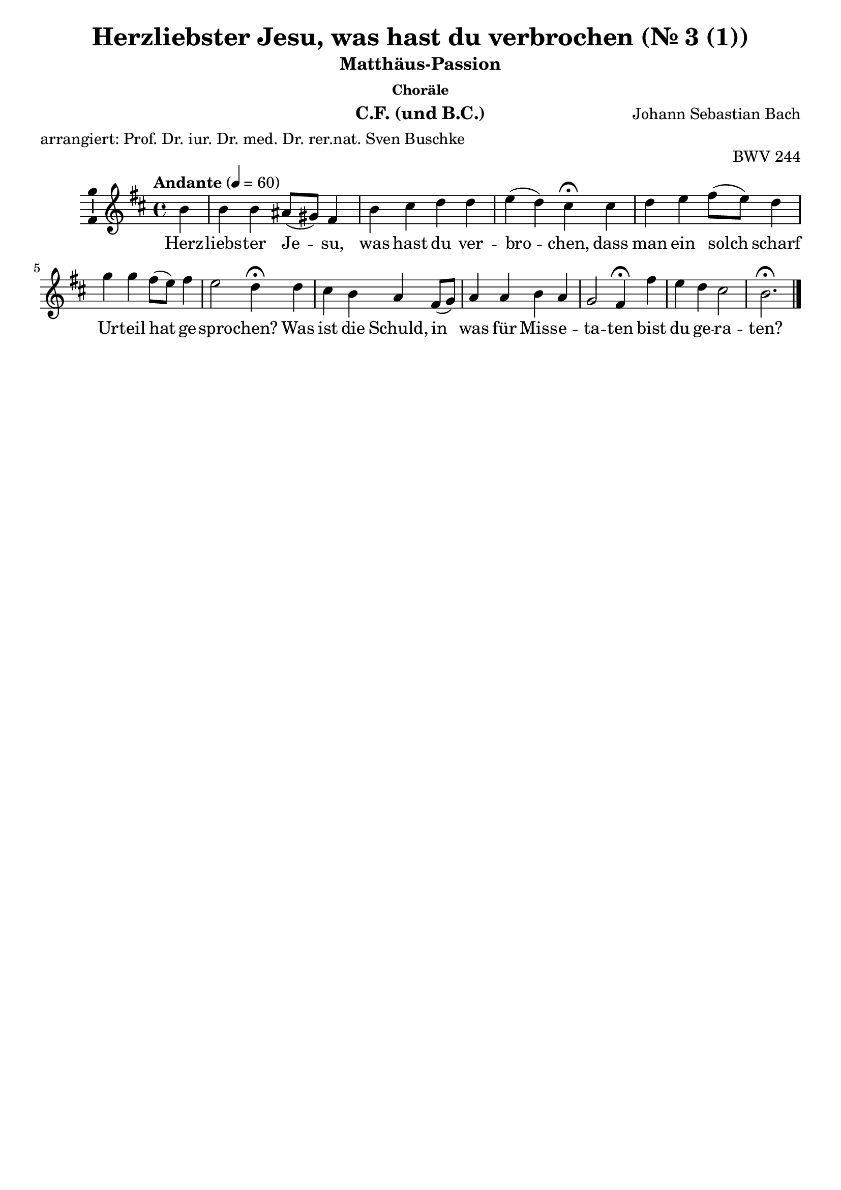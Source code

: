 \version "2.24.4"
\language "english"

\header {
  dedication = ""
  title = "Matthäus-Passion Johann Sebastian Bach"
  subtitle = "Matthäus-Passion"
  subsubtitle = "Choräle"
  instrument = "Chor und BC"
  composer = "Johann Sebastian Bach"
  arranger = ""
  poet = ""
  meter = "arrangiert: Prof. Dr. iur. Dr. med. Dr. rer.nat. Sven Buschke"
  piece = ""
  opus = "BWV 244"
  copyright = ""
  tagline = ""
}

\paper {
  % Add space for instrument names
  indent = 10\mm
}

global = {
  \key c \major
  \numericTimeSignature
  \time 4/4
  \tempo "Andante" 4=50
}

%%%%%%%%%%%%%%%%%%%%%
% Nr. 3 (1. Choral, p.32) Herzliebster Jesu, CF
%%%%%%%%%%%%%%%%%%%%%

globalA = {
  \key b \minor
  %   \numericTimeSignature
  \time 4/4
  \tempo "Andante" 4=60
}

scoreAChordNames = \chordmode {
  \globalA
  \germanChords
  % Chords follow here.

}

scoreAMelody = \relative c'' {
  \globalA
  % Music follows here.
  \partial 4
  b4
  b b as8(gs) fs4 b cs d d e(d) cs\fermata
  cs d e fs8(e) d4 g g fs8(e) fs4 e2 d4\fermata
  d cs b a fs8(g) a4 a b a g2 fs4\fermata
  fs' e d cs2 b2.\fermata
  \bar "|."
}

scoreAVerse = \lyricmode {
  % Lyrics follow here.
  Herz -- liebs -- ter Je -- su, was hast du ver -- bro -- chen,
  dass man ein solch scharf Ur -- teil hat ge -- spro -- chen?
  Was ist die Schuld, in was für Miss -- e -- ta -- ten bist du ge -- ra -- ten?
}

\bookpart {
  \header {
    title = "Herzliebster Jesu, was hast du verbrochen (Nr. 3 (1))"
    instrument = "C.F. (und B.C.)"
  }
  \score {
    <<
      \new ChordNames \scoreAChordNames
      \new Staff \with {
        \consists "Ambitus_engraver"
      } { \scoreAMelody }
      \addlyrics { \scoreAVerse }
    >>
    \layout { }
  }
}

%%%%%%%%%%%%%%%%%%%%%
% Nr. 3 (1. Choral, p. 32) Herzliebster Jesu, Chor
%%%%%%%%%%%%%%%%%%%%%

globalB = \globalA

scoreBSoprano = \relative c'' {
  \globalB
  % Music follows here.
  \scoreAMelody
}

scoreBAlto = \relative c' {
  \globalB
  % Music follows here.
  \partial 4
  fs4
  g
  d8(e) fs4 cs fs fs fs fs fs2 fs4\fermata
  fs fs a a b8(a) g4 a a d8(cs) b4(a8 g) fs4\fermata
  fs e d e d8(e) fs4 fs g fs fs8(ds e4) e\fermata
  d g fs fs4.(e8) ds2.\fermata
}

scoreBTenor = \relative c' {
  \globalB
  % Music follows here.
  \partial 4
  d4
  e b cs8(b) as4 b as b8(cs) d4 cs(b) as\fermata
  as b cs d8(cs) d(e) d4 e e d d(cs) a\fermata
  b8(a) g4 g8(fs) e(a) a4 d d d c b4.(as16 b) cs4\fermata
  b b8(as) b4 b(as) fs2.\fermata
}

scoreBBass = \relative c {
  \globalB
  % Music follows here.
  \partial 4
  b'4
  e,8(fs) g4 fs fs8(e) d4 fs b, b' as(b) fs\fermata
  fs b a d, g8(a) b4 cs d8(cs) b(a) g4(a) d,\fermata
  b e8(fs) g4 cs, d d'8(c) b(a) g(fs) e(ds) e2 as,4\fermata
  b cs d8(e) fs2 b,2.\fermata
}

scoreBVerse = \lyricmode {
  % Lyrics follow here.
  \scoreAVerse
}


scoreBFigBass = \figuremode {
  \global
  % Figures follow here.

}

scoreBChoirPart = \new ChoirStaff <<
  \new Staff \with {
    midiInstrument = "choir aahs"
    instrumentName = \markup \center-column { "Sopran" "Alt" }
  } <<
    \new Voice = "soprano" \with {
      \consists "Ambitus_engraver"
    } { \voiceOne \scoreBSoprano }
    \new Voice = "alto" \with {
      \consists "Ambitus_engraver"
      \override Ambitus.X-offset = #2.0
    } { \voiceTwo \scoreBAlto }
  >>
  \new Lyrics \with {
    \override VerticalAxisGroup.staff-affinity = #CENTER
  } \lyricsto "soprano" \scoreBVerse
  \new Staff \with {
    midiInstrument = "choir aahs"
    instrumentName = \markup \center-column { "Tenor" "Baß" }
  } <<
    \clef bass
    \new Voice = "tenor" \with {
      \consists "Ambitus_engraver"
    } { \voiceOne \scoreBTenor }
    \new Voice = "bass" \with {
      \consists "Ambitus_engraver"
      \override Ambitus.X-offset = #2.0
    } { \voiceTwo \scoreBBass }
  >>
>>

scoreBBassFiguresPart = \new FiguredBass \scoreBFigBass

\bookpart {
  \header {
    title = "Herzliebster Jesu, was hast du verbrochen (Nr. 3 (1))"
    instrument = "Chor und B.C.)"
  }  \score {
    <<
      \scoreBChoirPart
      \scoreBBassFiguresPart
    >>
    \layout { }
  }
}

%%%%%%%%%%%%%%%%%%%%%
% Nr. 10 (2. Choral, p. 49) Ich bins, ich sollte büßen, CF
%%%%%%%%%%%%%%%%%%%%%

globalC = {
  \key af \major
  %   \numericTimeSignature
  \time 4/4
  \tempo "Andante" 4=60
}

scoreCChordNames = \chordmode {
  \globalC
  \germanChords
  % Chords follow here.
  \partial 4
  af4
  df s af s s s af\fermata
  s s s ef c f:7 df ef\fermata
  s s bf af s ef2.\fermata
  s4 s s af s bf2 f4\fermata
  f s af s s s2 c4\fermata
  c s s af s s s af\fermata
}

scoreCMelody = \relative c'' {
  \globalC
  % Music follows here.
  \partial 4
  c4
  af bf c8(df) ef4 df2 c4\fermata
  c8(df) ef4 ef bf c af2 g4\fermata
  ef af bf c c bf2.\fermata
  c4 af bf c8(df) ef4 df2 c4\fermata
  c8(df) ef4 ef bf c af2 g4\fermata
  ef af bf c df c df af\fermata
  \bar "|."
}

scoreCVerse = \lyricmode {
  % Lyrics follow here.
  Ich bin's, ich soll -- te bü -- ßen,
  An Hän -- den und an Fü -- ßen
  Ge -- bun -- den in der Höll.
  Die Gei -- ßeln und die Ban -- den
  Und was du aus -- ge -- stan -- den,
  Ds hat ver -- die -- net mei -- ne Seel.
}

\bookpart {
  \header {
    title = "Ich bins, ich sollte büßen (Nr. 10 (2))"
    instrument = "C.F. (und B.C.)"
  }
  \score {
    <<
      \new ChordNames \scoreCChordNames
      \new Staff \with {
        \consists "Ambitus_engraver"
      } { \scoreCMelody }
      \addlyrics { \scoreCVerse }
    >>
    \layout { }
  }
}

%%%%%%%%%%%%%%%%%%%%%
% Nr. 10 (2. Choral, p. 49) Ich bins, ich sollte büßen, Chor
%%%%%%%%%%%%%%%%%%%%%

globalD = \globalC

scoreDSoprano = \relative c'' {
  \globalD
  % Music follows here.
  \scoreCMelody
}

scoreDAlto = \relative c' {
  \globalD
  % Music follows here.
  \partial 4
  af'4
  f g af8(bf) c4 c(bf) af\fermata
  af af8(g) af(f) g(f) ef4 ef(d) ef\fermata
  bf ef df c8(df) ef4 ef2.\fermata
  g4 f ef ef f f8(ef f g) a4\fermata
  af bf af8(g) f4 g g(f) e\fermata
  ef ef8(f) ef(df) c(ef) f(g) af4 g ef\fermata
  \bar "|."
}

scoreDTenor = \relative c' {
  \globalD
  % Music follows here.
  \partial 4
  ef
  df df ef8(df) c(bf) af4(ef') ef\fermata
  f ef ef ef gf, af8(gf af4) bf\fermata
  gf8(ff) ef4 ff8(gf) af4 af g2.\fermata
  cf4 cf8(df) cf(bf) af(bf) cf4 bff8(cf df ef) ff4\fermata
  ff ef8(df) cf4 df gf, cf2 cf4\fermata
  cf cf8(df) cf(bff) af4 af ff' bf,8(cf16 df) cf4\fermata
  \bar "|."
}

scoreDBass = \relative c {
  \globalD
  % Music follows here.
  \partial 4
  af'4
  df8(c) bf4 af4. g8 f4(g) af\fermata
  f c8(bf) c(df) ef(df) c4 f2 ef4\fermata
  df c bf af8(bf) c(df) ef2.\fermata
  e4 f g af a bf(bf,) f'\fermata
  f g af af8(g) f(e) f(g af bf) c4\fermata
  c, f g af8(g) f(ef) d4 ef af,\fermata
  \bar "|."
}

scoreDVerse = \lyricmode {
  % Lyrics follow here.
  \scoreCVerse
}

scoreDFigBass = \figuremode {
  \globalC
  \override Staff.BassFigureAlignmentPositioning #'direction = #DOWN
  % Figures follow here.
  \partial 4
  s4
  s <6> s4. s8 <6 5>4 <6 5> s\fermata
  <5>8 <6> <6> s <6> s s4 s <7>4 <6> s\fermata
  <6 4 2> <6> <5>8 <6> s s <6> s s2.\fermata
  <6>4 <5>8 <6> <6 5>4 s <6 5> s s <_!>\fermata
  <_-> <6>8 <5>8 s4 <6 4 2> <5 2> <9> <6> <_!>\fermata
  <_-> <7>8 <6> <6 5>4 s <6> <7 5> s s\fermata
  \bar "|."
}

scoreDChoirPart = \new ChoirStaff <<
  \new Staff \with {
    midiInstrument = "choir aahs"
    instrumentName = \markup \center-column { "Sopran" "Alt" }
  } <<
    \new Voice = "soprano" \with {
      \consists "Ambitus_engraver"
    } { \voiceOne \scoreDSoprano }
    \new Voice = "alto" \with {
      \consists "Ambitus_engraver"
      \override Ambitus.X-offset = #2.0
    } { \voiceTwo \scoreDAlto }
  >>
  \new Lyrics \with {
    \override VerticalAxisGroup.staff-affinity = #CENTER
  } \lyricsto "soprano" \scoreDVerse
  \new Staff \with {
    midiInstrument = "choir aahs"
    instrumentName = \markup \center-column { "Tenor" "Baß" }
  } <<
    \clef bass
    \new Voice = "tenor" \with {
      \consists "Ambitus_engraver"
    } { \voiceOne \scoreDTenor }
    \new Voice = "bass" \with {
      \consists "Ambitus_engraver"
      \override Ambitus.X-offset = #2.0
    } { \voiceTwo \scoreDBass }
  >>
>>

scoreDBassFiguresPart = \new FiguredBass \scoreDFigBass

\bookpart {
  \header {
    title = "Ich bins, ich sollte büßen (Nr. 10 (2))"
    instrument = "Chor und B.C."
  }
  \score {
    <<
      \scoreDChoirPart
      \scoreDBassFiguresPart
    >>
    \layout { }
  }
}

%%%%%%%%%%%%%%%%%%%%%
% Nr. 15 (3. Choral, p.58) Erkenne mich, mein Hüter, E-Dur, C.F.
%%%%%%%%%%%%%%%%%%%%%

globalE = {
  \key e \major
  %   \numericTimeSignature
  \time 4/4
  \tempo "Andante" 4=60
}


scoreEChordNames = \chordmode {
  \globalE
  \germanChords
  % Chords follow here.
  \repeat volta 2 {
    \partial 4
    e4 a s s s s s e\fermata
    s cs:min s s gs cs2.:min
  }
  \partial 4
  cs4:min
  s s s s s s s\fermata
  e a e s s cs2.\fermata
  s4 b s s b s fs b\fermata
  e s s s b e2.\fermata
  \bar "|."
}

scoreEMelody = \relative c'' {
  \globalE
  % Music follows here.
  \repeat volta 2 {
    \partial 4
    gs4
    cs b a gs fs2 gs4\fermata
    ds' e e ds8(cs) ds4 cs2.
  }
  \partial 4
  e4
  ds8(cs) b4 cs ds e2 e4\fermata
  b cs b a a gs2.\fermata
  e'4 ds8(e) fs4 e ds cs2 ds4\fermata
  gs, a gs fs b gs2.\fermata
  \bar "|."
}

scoreEVerse = \lyricmode {
  % Lyrics follow here.
  Er -- ken -- ne mich, mein Hü -- ter,
  mein Hir -- te, nimm mich an,
}

scoreEVerseB = \lyricmode {
  % Lyrics follow here.
  von dir, Quell al -- ler Gü -- ter,
  ist mir viel Guts ge -- tan,
}

scoreEVerseC = \lyricmode {
  % Lyrics follow here.
  dein Mund hat mich ge -- la -- bet
  mit Milch und sü -- ßer Kost,
  dein Geist hat mich be -- ga -- bet
  mit man -- cher Him -- mels -- lust.
}

\bookpart {
  \header {
    title = "Erkenne mich mein Hüter"
    subsubtitle = "Choräle, Nr. 15, 3. Choral, E-Dur"
    instrument = "C.F. (und B.C.)"
  }
  \score {
    <<
      \new ChordNames \scoreEChordNames
      \new Staff \with {
        \consists "Ambitus_engraver"
      } { \scoreEMelody }
      \addlyrics { \scoreEVerse }
    >>
    \layout { }
  }
}

%%%%%%%%%%%%%%%%%%%%%
% Nr. 15 (3. Choral, p. 49) Erkenne mich mein Hüter, E-Dur, Chor
%%%%%%%%%%%%%%%%%%%%%

globalF = \globalE

scoreFSoprano = \relative c'' {
  \globalF
  % Music follows here.
  \scoreEMelody
}

scoreFAlto = \relative c' {
  \globalF
  % Music follows here.
  \repeat volta 2 {
    \partial 4
    e4
    e e e8(fs) fs(e) e4(ds) e\fermata
    fs e8(fs) gs4 gs gs8(fs) e2.
  }
  \partial 4
  cs'8(b)
  a4 gs8(fs) e4 a a( gs8 fs) gs4\fermata
  gs a gs gs fs es2.\fermata
  fs4 fs fs gs fs gs(fs) fs\fermata
  e e8(ds) e4 e ds e2.\fermata
  \bar "|."
}

scoreFTenor = \relative c' {
  \globalF
  % Music follows here.
  \repeat volta 2 {
    \partial 4
    b4
    a b cs8(b) b4 cs(b) b\fermata
    bs gs cs cs bs cs2.
  }
  \partial 4
  gs'4
  fs8(e) ds4 cs8(b) a(b) cs4( b8 a) b4\fermata
  e e e8(ds) cs4 cs cs2.\fermata
  cs4 b b8(as) b(cs) ds(b) gs(cs as4) b\fermata
  b a b cs fs,8(b) b2.\fermata
  \bar "|."
}

scoreFBass = \relative c {
  \globalF
  % Music follows here.
  \repeat volta 2 {
    \partial 4
    e4
    a gs cs,8(ds) e4 a,(b) e\fermata
    ds cs8(ds) e(fs) gs4 gs, cs2.
  }
  \partial 4
  cs'4
  fs, gs a8(gs) fs4 e2 e4\fermata
  e a e fs8(gs) a(b) cs2.\fermata
  as4 b ds, gs8(as) b4 e,(fs) b,\fermata
  e8(ds) cs4 b a b e2.\fermata
  \bar "|."
}

scoreFVerse = \lyricmode {
  % Lyrics follow here.
  \scoreEVerse
}

scoreFVerseB = \lyricmode {
  % Lyrics follow here.
  \scoreEVerseB
}

scoreFVerseC = \lyricmode {
  % Lyrics follow here.
  \scoreEVerseC
}

scoreFFigBass = \figuremode {
  \globalF
  \override Staff.BassFigureAlignmentPositioning #'direction = #DOWN
  % Figures follow here.
  \repeat volta 2 {
    \partial 4
    s4
    s <6> <6>8 <6 5> <9> <8> <6 5>4 s s\fermata
    <6/> s <6> <5 4> <_+> s2.
  }
  \partial 4
  s4
  <6>8 <5> <8> <7> <5>4 <6> <6 4>2 <5 3>4\fermata
  s s s <9> <6> <_+>2.\fermata
  <6 5!>4 s <6>8 <5/> <6> <6 5> s4 <6 5> <_+> s\fermata
  s <6> <6 4> <6 5> s s2.\fermata
  \bar "|."
}

scoreFChoirPart = \new ChoirStaff <<
  \new Staff \with {
    midiInstrument = "choir aahs"
    instrumentName = \markup \center-column { "Sopran" "Alt" }
  } <<
    \new Voice = "soprano" \with {
      \consists "Ambitus_engraver"
    } { \voiceOne \scoreFSoprano }
    \new Voice = "alto" \with {
      \consists "Ambitus_engraver"
      \override Ambitus.X-offset = #2.0
    } { \voiceTwo \scoreFAlto }
  >>
  \new Lyrics \with {
    \override VerticalAxisGroup.staff-affinity = #CENTER
  } \lyricsto "soprano" \scoreFVerse
  \new Staff \with {
    midiInstrument = "choir aahs"
    instrumentName = \markup \center-column { "Tenor" "Baß" }
  } <<
    \clef bass
    \new Voice = "tenor" \with {
      \consists "Ambitus_engraver"
    } { \voiceOne \scoreFTenor }
    \new Voice = "bass" \with {
      \consists "Ambitus_engraver"
      \override Ambitus.X-offset = #2.0
    } { \voiceTwo \scoreFBass }
  >>
>>

scoreFBassFiguresPart = \new FiguredBass \scoreFFigBass

\bookpart {
  \header {
    title = "Erkenne mich mein Hüter"
    subsubtitle = "Choräle, Nr. 15, 3. Choral, E-Dur"
    instrument = "Chor und B.C."
  }
  \score {
    <<
      \scoreFChoirPart
      \scoreFBassFiguresPart
    >>
    \layout { }
  }
}

%%%%%%%%%%%%%%%%%%%%%
% Nr. 17 (4. Choral, p. 60) Ich will hier bei dir stehen, Es-Dur, C.F.
%%%%%%%%%%%%%%%%%%%%%

globalG = {
  \key ef \major
  %   \numericTimeSignature
  \time 4/4
  \tempo "Andante" 4=60
}

scoreGChordNames = \chordmode {
  \globalG
  \germanChords
  % Chords follow here.

}

scoreGMelody = \relative c'' {
  \globalG
  % Music follows here.
  \repeat volta 2 {
    \partial 4
    g4
    c bf af g f2 g4\fermata
    d' ef ef d8(c) d4 c2.
  }
  \partial 4
  ef4 d8(c) bf4 c d ef2 ef4\fermata
  bf c bf af af g2.\fermata
  ef'4 d8(ef) f4 ef d c2 d4\fermata
  g, af g f bf g2.\fermata
  \bar "|."
}

scoreGVerse = \lyricmode {
  % Lyrics follow here.
  Ich will hier bei dir ste -- hen,
  ver -- ach -- te mich doch nicht,
}

scoreGVerseB = \lyricmode {
  % Lyrics follow here.
  von dir will ich nicht ge -- hen,
  wenn dir dein Her -- ze bricht,
}

scoreGVerseC = \lyricmode {
  % Lyrics follow here.
  wenn dein Herz wird erb -- las -- sen
  im letz -- ten To -- dess -- toß,
  als -- denn will ich dich fas -- sen
  in mei -- nem Arm und Schoß.
}

\bookpart {
  \score {
    <<
      \new ChordNames \scoreGChordNames
      \new Staff \with {
        \consists "Ambitus_engraver"
      } { \scoreGMelody }
      \addlyrics { \scoreGVerse }
    >>
    \layout { }
  }
}

%%%%%%%%%%%%%%%%%%%%%
% Nr. 17 (4. Choral, p. 60) Ich will hier bei dir stehen, Es-Dur, Chor
%%%%%%%%%%%%%%%%%%%%%

globalH = \globalG

scoreHSoprano = \relative c'' {
  \globalH
  % Music follows here.
  \scoreGMelody
}

scoreHAlto = \relative c' {
  \globalH
  % Music follows here.
  \repeat volta 2 {
    \partial 4
    ef4
    ef ef ef8(f) f(ef) ef4(d) ef\fermata
    f ef8(f) g4 g g8(f) ef2.
  }
  \partial 4
  c'8(bf) af4 g8(f) ef4 af af(g8 f) g4\fermata
  g af g g f e2.\fermata
  f4 f f g f g(f) f\fermata
  ef ef8(d) ef4 ef d ef2.\fermata
  \bar "|."
}

scoreHTenor = \relative c' {
  \globalH
  % Music follows here.
  \repeat volta 2 {
    \partial 4
    bf4
    af bf c8(bf) bf4 c(bf) bf\fermata
    b g c c b c2.
  }
  \partial 4
  g'4 f8(ef) d4 c8(bf) af(bf) c4(bf8 af) bf4\fermata
  ef ef ef8(d) c4 c c2.\fermata
  c4 bf bf8(a) bf(c) d(bf) g(c) a4 bf\fermata
  bf af bf c f,8(bf) bf2.\fermata
  \bar "|."
}

scoreHBass = \relative c {
  \globalH
  % Music follows here.
  \repeat volta 2 {
    \partial 4
    ef4
    af g c,8(d) ef4 af,4(bf) ef4\fermata
    d c8(d) ef(f) g4 g, c2.
  }
  \partial 4
  c'4 f, g af8(g) f4 ef2 ef4\fermata
  ef af ef f8(g) af(bf) c2.\fermata
  a4 bf d, g8(a) bf4 ef,(f) bf,\fermata
  ef8(d) c4 bf af bf ef2.\fermata
  \bar "|."
}

scoreHVerse = \lyricmode {
  % Lyrics follow here.
  \scoreGVerse
}

scoreHVerseB = \lyricmode {
  % Lyrics follow here.
  \scoreGVerseB
}

scoreHVerseC = \lyricmode {
  % Lyrics follow here.
  \scoreGVerseC
}

scoreHFigBass = \figuremode {
  \globalH
  \override Staff.BassFigureAlignmentPositioning #'direction = #DOWN
  % Figures follow here.
  \repeat volta 2 {
    \partial 4
    s4
    s <6> <6>8 <6 5> <9> <8> <6 5>4 s s\fermata
    <6!> s <6> <5 4> <_!> s2.
  }
  \partial 4
  s4
  <6>8 <5> <8> <7> <5>4 <6> <6 4>2 <5 3>4\fermata
  s s s <9> <6> <_!>2.\fermata
  <6 5>4 s <6>8 <5!> <6> <6 5> s4 <6 5> <_!> s\fermata
  s <6> <6 4> <6 5> s s2.\fermata
  \bar "|."
}

scoreHChoirPart = \new ChoirStaff <<
  \new Staff \with {
    midiInstrument = "choir aahs"
    instrumentName = \markup \center-column { "Sopran" "Alt" }
  } <<
    \new Voice = "soprano" \with {
      \consists "Ambitus_engraver"
    } { \voiceOne \scoreHSoprano }
    \new Voice = "alto" \with {
      \consists "Ambitus_engraver"
      \override Ambitus.X-offset = #2.0
    } { \voiceTwo \scoreHAlto }
  >>
  \new Lyrics \with {
    \override VerticalAxisGroup.staff-affinity = #CENTER
  } \lyricsto "soprano" \scoreHVerse
  \new Staff \with {
    midiInstrument = "choir aahs"
    instrumentName = \markup \center-column { "Tenor" "Baß" }
  } <<
    \clef bass
    \new Voice = "tenor" \with {
      \consists "Ambitus_engraver"
    } { \voiceOne \scoreHTenor }
    \new Voice = "bass" \with {
      \consists "Ambitus_engraver"
      \override Ambitus.X-offset = #2.0
    } { \voiceTwo \scoreHBass }
  >>
>>

scoreHBassFiguresPart = \new FiguredBass \scoreHFigBass

\bookpart {
  \header {
    title = "Ich will hier bei dir stehen"
    subsubtitle = "Choräle, Nr. 17, 4. Choral, Es-Dur"
    instrument = "Chor und B.C."
  }
  \score {
    <<
      \scoreHChoirPart
      \scoreHBassFiguresPart
    >>
    \layout { }
  }
}

%%%%%%%%%%%%%%%%%%%%%
% Nr. 25 (5. Choral, p. 90) Was mein Gott, das gscheh allzeit, h-Moll, C.F.
%%%%%%%%%%%%%%%%%%%%%

globalI = {
  \key b \minor
  %   \numericTimeSignature
  \time 4/4
  \tempo "Andante" 4=60
}

scoreIChordNames = \chordmode {
  \globalI
  \germanChords
  % Chords follow here.
  \partial 4

}

scoreIMelody = \relative c'' {
  \globalI
  % Music follows here.
  \repeat volta 2 {
    \partial 4
    fs,8(g)
    a4 b a d d cs d\fermata
    d c b e d8(cs) cs2 b4
  }
  \partial 4
  b b b c8(b) a4 a gs a\fermata
  a b cs d cs b2 cs4\fermata
  fs,8(g) a4 b a d d cs d\fermata
  d cs b e d8(cs) cs2 b4\fermata
  \bar "|."
}

scoreIVerse = \lyricmode {
  % Lyrics follow here.
  Was mein Gott will, das gescheh all -- zeit,
  sein Will, der ist der bes -- te,
}

scoreIVerseB = \lyricmode {
  % Lyrics follow here.
  zu hel -- fen den' er ist be -- reit,
  die an ihn gläu -- ben fes -- te,
}

scoreIVerseC = \lyricmode {
  % Lyrics follow here.
  er hilft aus Not,
  der from -- me Gott,
  und züch -- ti -- get mit Ma -- ßen,
  wer Gott ver -- traut,
  fest auf ihn baut,
  den will er nicht ver -- las -- sen.
}

\bookpart {
  \header {
    title = "Was mein Gott, das gscheh allzeit, h-Moll, C.F."
    subsubtitle = "Choräle, Nr. 25, 5. Choral, h-Moll"
    instrument = "C.F. (und B.C.)"
  }
  \score {
    <<
      \new ChordNames \scoreIChordNames
      \new Staff \with {
        \consists "Ambitus_engraver"
      } { \scoreIMelody }
      \addlyrics { \scoreIVerse }
    >>
    \layout { }
  }
}

%%%%%%%%%%%%%%%%%%%%%
% Nr. 25 (5. Choral, p. 90) Was mein Gott, das gscheh allzeit, Chor
%%%%%%%%%%%%%%%%%%%%%

globalJ = \globalI

scoreJSoprano = \relative c'' {
  \globalJ
  % Music follows here.
  \scoreIMelody
}

scoreJAlto = \relative c' {
  \globalJ
  % Music follows here.
  \repeat volta 2 {
    \partial 4
    d
    d d d d8(e) fs(g) a4 a\fermata
    gs a g8(a) b4 b b(as) fs
  }
  \partial 4
  fs e8(fs) gs4 gs fs fs e e\fermata
  fs fs8(e) e(d) d4 e fs(gs8 es) fs4\fermata
  fs fs fs8(es) fs4 fs e fs8(g) fs4\fermata
  fs e8(fs) gs(as) b4 b b(as) fs\fermata
  \bar "|."
}

scoreJTenor = \relative c' {
  \globalJ
  % Music follows here.
  \repeat volta 2 {
    \partial 4
    b
    a g fs8(g) a(b) a4 e' fs\fermata
    e8(d) e(fs) g4 g fs g(fs8 e) d4
  }
  \partial 4
  d8(c) b4 e8(d) c4 c b c8(d) c4\fermata
  d d8(c) c(b) b(as) as(gs) fs(b d gs,) as4\fermata
  d cs d8(b) cs4 d8(cs) b4 a a\fermata
  a8(b) cs(ds) e4 b8(cs) d4 gs,( cs) ds\fermata
  \bar "|."
}

scoreJBass = \relative c {
  \globalJ
  % Music follows here.
  \repeat volta 2 {
    \partial 4
    b'4
    fs g d8(e) fs(g) a4 a, d\fermata
    b a e'8(fs) g(a) b4 e,(fs) b,
  }
  b'8(a) gs(fs) e4 es fs8(e) ds4 e a,\fermata
  d gs, as b cs d(b) d\fermata
  b' a gs fs b8(a) gs4 a d,\fermata
  fs8(g) a4 gs g fs es(fs) b\fermata
  \bar "|."
}

scoreJVerse = \lyricmode {
  % Lyrics follow here.
  \scoreIVerse
}

scoreJVerseB = \lyricmode {
  % Lyrics follow here.
  \scoreIVerseB
}

scoreJVerseC = \lyricmode {
  % Lyrics follow here.
  \scoreIVerseC
}

scoreJFigBass = \figuremode {
  \globalI
  \override Staff.BassFigureAlignmentPositioning #'direction = #DOWN
  % Figures follow here.
  \repeat volta 2 {
    \partial 4
    s
    <6> s s <6>8 <6 5> <6 4>4 <5 3> s\fermata
    <6/> s <_!> <6> s <6 5> <_+> s
  }
  \partial 4
  s4 <6> <8 _+>8 <7> <6> <5> s4 <6 5> <6 _+>8 <7> s4\fermata
  s <7 6/>8 <6> <6 5>4 s <6/> <6> <6/ 4/ 3> <_+>\fermata
  <5>8 <6> <6>4 <7>8 <6/> s4 s <6 5> s s\fermata
  <6> s <6> <6> <6 4> <6 5> <_+> <_+>\fermata
  \bar "|."
}

scoreJChoirPart = \new ChoirStaff <<
  \new Staff \with {
    midiInstrument = "choir aahs"
    instrumentName = \markup \center-column { "Sopran" "Alt" }
  } <<
    \new Voice = "soprano" \with {
      \consists "Ambitus_engraver"
    } { \voiceOne \scoreJSoprano }
    \new Voice = "alto" \with {
      \consists "Ambitus_engraver"
      \override Ambitus.X-offset = #2.0
    } { \voiceTwo \scoreJAlto }
  >>
  \new Lyrics \with {
    \override VerticalAxisGroup.staff-affinity = #CENTER
  } \lyricsto "soprano" \scoreJVerse
  \new Staff \with {
    midiInstrument = "choir aahs"
    instrumentName = \markup \center-column { "Tenor" "Baß" }
  } <<
    \clef bass
    \new Voice = "tenor" \with {
      \consists "Ambitus_engraver"
    } { \voiceOne \scoreJTenor }
    \new Voice = "bass" \with {
      \consists "Ambitus_engraver"
      \override Ambitus.X-offset = #2.0
    } { \voiceTwo \scoreJBass }
  >>
>>

scoreJBassFiguresPart = \new FiguredBass \scoreJFigBass

\bookpart {
  \header {
    title = "Was mein Gott, das gscheh allzeit, h-Moll, C.F."
    subsubtitle = "Choräle, Nr. 25, 5. Choral, h-Moll"
    instrument = "Chor und B.C."
  }
  \score {
    <<
      \scoreJChoirPart
      \scoreJBassFiguresPart
    >>
    \layout { }
  }
}

scoreKChordNames = \chordmode {
  \global
  \germanChords
  % Chords follow here.

}

scoreKMelody = \relative c'' {
  \global
  % Music follows here.

}

scoreKVerse = \lyricmode {
  % Lyrics follow here.

}

\bookpart {
  \score {
    <<
      \new ChordNames \scoreKChordNames
      \new Staff \with {
        \consists "Ambitus_engraver"
      } { \scoreKMelody }
      \addlyrics { \scoreKVerse }
    >>
    \layout { }
  }
}

scoreLSoprano = \relative c'' {
  \global
  % Music follows here.

}

scoreLAlto = \relative c' {
  \global
  % Music follows here.

}

scoreLTenor = \relative c' {
  \global
  % Music follows here.

}

scoreLBass = \relative c {
  \global
  % Music follows here.

}

scoreLVerse = \lyricmode {
  % Lyrics follow here.

}

scoreLFigBass = \figuremode {
  \global
  % Figures follow here.

}

scoreLChoirPart = \new ChoirStaff <<
  \new Staff \with {
    midiInstrument = "choir aahs"
    instrumentName = \markup \center-column { "Sopran" "Alt" }
  } <<
    \new Voice = "soprano" \with {
      \consists "Ambitus_engraver"
    } { \voiceOne \scoreLSoprano }
    \new Voice = "alto" \with {
      \consists "Ambitus_engraver"
      \override Ambitus.X-offset = #2.0
    } { \voiceTwo \scoreLAlto }
  >>
  \new Lyrics \with {
    \override VerticalAxisGroup.staff-affinity = #CENTER
  } \lyricsto "soprano" \scoreLVerse
  \new Staff \with {
    midiInstrument = "choir aahs"
    instrumentName = \markup \center-column { "Tenor" "Baß" }
  } <<
    \clef bass
    \new Voice = "tenor" \with {
      \consists "Ambitus_engraver"
    } { \voiceOne \scoreLTenor }
    \new Voice = "bass" \with {
      \consists "Ambitus_engraver"
      \override Ambitus.X-offset = #2.0
    } { \voiceTwo \scoreLBass }
  >>
>>

scoreLBassFiguresPart = \new FiguredBass \scoreLFigBass

\bookpart {
  \score {
    <<
      \scoreLChoirPart
      \scoreLBassFiguresPart
    >>
    \layout { }
  }
}

scoreMChordNames = \chordmode {
  \global
  \germanChords
  % Chords follow here.

}

scoreMMelody = \relative c'' {
  \global
  % Music follows here.

}

scoreMVerse = \lyricmode {
  % Lyrics follow here.

}

\bookpart {
  \score {
    <<
      \new ChordNames \scoreMChordNames
      \new Staff \with {
        \consists "Ambitus_engraver"
      } { \scoreMMelody }
      \addlyrics { \scoreMVerse }
    >>
    \layout { }
  }
}

scoreNSoprano = \relative c'' {
  \global
  % Music follows here.

}

scoreNAlto = \relative c' {
  \global
  % Music follows here.

}

scoreNTenor = \relative c' {
  \global
  % Music follows here.

}

scoreNBass = \relative c {
  \global
  % Music follows here.

}

scoreNVerse = \lyricmode {
  % Lyrics follow here.

}

scoreNFigBass = \figuremode {
  \global
  % Figures follow here.

}

scoreNChoirPart = \new ChoirStaff <<
  \new Staff \with {
    midiInstrument = "choir aahs"
    instrumentName = \markup \center-column { "Sopran" "Alt" }
  } <<
    \new Voice = "soprano" \with {
      \consists "Ambitus_engraver"
    } { \voiceOne \scoreNSoprano }
    \new Voice = "alto" \with {
      \consists "Ambitus_engraver"
      \override Ambitus.X-offset = #2.0
    } { \voiceTwo \scoreNAlto }
  >>
  \new Lyrics \with {
    \override VerticalAxisGroup.staff-affinity = #CENTER
  } \lyricsto "soprano" \scoreNVerse
  \new Staff \with {
    midiInstrument = "choir aahs"
    instrumentName = \markup \center-column { "Tenor" "Baß" }
  } <<
    \clef bass
    \new Voice = "tenor" \with {
      \consists "Ambitus_engraver"
    } { \voiceOne \scoreNTenor }
    \new Voice = "bass" \with {
      \consists "Ambitus_engraver"
      \override Ambitus.X-offset = #2.0
    } { \voiceTwo \scoreNBass }
  >>
>>

scoreNBassFiguresPart = \new FiguredBass \scoreNFigBass

\bookpart {
  \score {
    <<
      \scoreNChoirPart
      \scoreNBassFiguresPart
    >>
    \layout { }
  }
}

scoreOChordNames = \chordmode {
  \global
  \germanChords
  % Chords follow here.

}

scoreOMelody = \relative c'' {
  \global
  % Music follows here.

}

scoreOVerse = \lyricmode {
  % Lyrics follow here.

}

\bookpart {
  \score {
    <<
      \new ChordNames \scoreOChordNames
      \new Staff \with {
        \consists "Ambitus_engraver"
      } { \scoreOMelody }
      \addlyrics { \scoreOVerse }
    >>
    \layout { }
  }
}

scorePSoprano = \relative c'' {
  \global
  % Music follows here.

}

scorePAlto = \relative c' {
  \global
  % Music follows here.

}

scorePTenor = \relative c' {
  \global
  % Music follows here.

}

scorePBass = \relative c {
  \global
  % Music follows here.

}

scorePVerse = \lyricmode {
  % Lyrics follow here.

}

scorePFigBass = \figuremode {
  \global
  % Figures follow here.

}

scorePChoirPart = \new ChoirStaff <<
  \new Staff \with {
    midiInstrument = "choir aahs"
    instrumentName = \markup \center-column { "Sopran" "Alt" }
  } <<
    \new Voice = "soprano" \with {
      \consists "Ambitus_engraver"
    } { \voiceOne \scorePSoprano }
    \new Voice = "alto" \with {
      \consists "Ambitus_engraver"
      \override Ambitus.X-offset = #2.0
    } { \voiceTwo \scorePAlto }
  >>
  \new Lyrics \with {
    \override VerticalAxisGroup.staff-affinity = #CENTER
  } \lyricsto "soprano" \scorePVerse
  \new Staff \with {
    midiInstrument = "choir aahs"
    instrumentName = \markup \center-column { "Tenor" "Baß" }
  } <<
    \clef bass
    \new Voice = "tenor" \with {
      \consists "Ambitus_engraver"
    } { \voiceOne \scorePTenor }
    \new Voice = "bass" \with {
      \consists "Ambitus_engraver"
      \override Ambitus.X-offset = #2.0
    } { \voiceTwo \scorePBass }
  >>
>>

scorePBassFiguresPart = \new FiguredBass \scorePFigBass

\bookpart {
  \score {
    <<
      \scorePChoirPart
      \scorePBassFiguresPart
    >>
    \layout { }
  }
}

scoreQChordNames = \chordmode {
  \global
  \germanChords
  % Chords follow here.

}

scoreQMelody = \relative c'' {
  \global
  % Music follows here.

}

scoreQVerse = \lyricmode {
  % Lyrics follow here.

}

\bookpart {
  \score {
    <<
      \new ChordNames \scoreQChordNames
      \new Staff \with {
        \consists "Ambitus_engraver"
      } { \scoreQMelody }
      \addlyrics { \scoreQVerse }
    >>
    \layout { }
  }
}

scoreRSoprano = \relative c'' {
  \global
  % Music follows here.

}

scoreRAlto = \relative c' {
  \global
  % Music follows here.

}

scoreRTenor = \relative c' {
  \global
  % Music follows here.

}

scoreRBass = \relative c {
  \global
  % Music follows here.

}

scoreRVerse = \lyricmode {
  % Lyrics follow here.

}

scoreRFigBass = \figuremode {
  \global
  % Figures follow here.

}

scoreRChoirPart = \new ChoirStaff <<
  \new Staff \with {
    midiInstrument = "choir aahs"
    instrumentName = \markup \center-column { "Sopran" "Alt" }
  } <<
    \new Voice = "soprano" \with {
      \consists "Ambitus_engraver"
    } { \voiceOne \scoreRSoprano }
    \new Voice = "alto" \with {
      \consists "Ambitus_engraver"
      \override Ambitus.X-offset = #2.0
    } { \voiceTwo \scoreRAlto }
  >>
  \new Lyrics \with {
    \override VerticalAxisGroup.staff-affinity = #CENTER
  } \lyricsto "soprano" \scoreRVerse
  \new Staff \with {
    midiInstrument = "choir aahs"
    instrumentName = \markup \center-column { "Tenor" "Baß" }
  } <<
    \clef bass
    \new Voice = "tenor" \with {
      \consists "Ambitus_engraver"
    } { \voiceOne \scoreRTenor }
    \new Voice = "bass" \with {
      \consists "Ambitus_engraver"
      \override Ambitus.X-offset = #2.0
    } { \voiceTwo \scoreRBass }
  >>
>>

scoreRBassFiguresPart = \new FiguredBass \scoreRFigBass

\bookpart {
  \score {
    <<
      \scoreRChoirPart
      \scoreRBassFiguresPart
    >>
    \layout { }
  }
}

scoreSChordNames = \chordmode {
  \global
  \germanChords
  % Chords follow here.

}

scoreSMelody = \relative c'' {
  \global
  % Music follows here.

}

scoreSVerse = \lyricmode {
  % Lyrics follow here.

}

\bookpart {
  \score {
    <<
      \new ChordNames \scoreSChordNames
      \new Staff \with {
        \consists "Ambitus_engraver"
      } { \scoreSMelody }
      \addlyrics { \scoreSVerse }
    >>
    \layout { }
  }
}

scoreTSoprano = \relative c'' {
  \global
  % Music follows here.

}

scoreTAlto = \relative c' {
  \global
  % Music follows here.

}

scoreTTenor = \relative c' {
  \global
  % Music follows here.

}

scoreTBass = \relative c {
  \global
  % Music follows here.

}

scoreTVerse = \lyricmode {
  % Lyrics follow here.

}

scoreTFigBass = \figuremode {
  \global
  % Figures follow here.

}

scoreTChoirPart = \new ChoirStaff <<
  \new Staff \with {
    midiInstrument = "choir aahs"
    instrumentName = \markup \center-column { "Sopran" "Alt" }
  } <<
    \new Voice = "soprano" \with {
      \consists "Ambitus_engraver"
    } { \voiceOne \scoreTSoprano }
    \new Voice = "alto" \with {
      \consists "Ambitus_engraver"
      \override Ambitus.X-offset = #2.0
    } { \voiceTwo \scoreTAlto }
  >>
  \new Lyrics \with {
    \override VerticalAxisGroup.staff-affinity = #CENTER
  } \lyricsto "soprano" \scoreTVerse
  \new Staff \with {
    midiInstrument = "choir aahs"
    instrumentName = \markup \center-column { "Tenor" "Baß" }
  } <<
    \clef bass
    \new Voice = "tenor" \with {
      \consists "Ambitus_engraver"
    } { \voiceOne \scoreTTenor }
    \new Voice = "bass" \with {
      \consists "Ambitus_engraver"
      \override Ambitus.X-offset = #2.0
    } { \voiceTwo \scoreTBass }
  >>
>>

scoreTBassFiguresPart = \new FiguredBass \scoreTFigBass

\bookpart {
  \score {
    <<
      \scoreTChoirPart
      \scoreTBassFiguresPart
    >>
    \layout { }
  }
}

scoreUChordNames = \chordmode {
  \global
  \germanChords
  % Chords follow here.

}

scoreUMelody = \relative c'' {
  \global
  % Music follows here.

}

scoreUVerse = \lyricmode {
  % Lyrics follow here.

}

\bookpart {
  \score {
    <<
      \new ChordNames \scoreUChordNames
      \new Staff \with {
        \consists "Ambitus_engraver"
      } { \scoreUMelody }
      \addlyrics { \scoreUVerse }
    >>
    \layout { }
  }
}

scoreVSoprano = \relative c'' {
  \global
  % Music follows here.

}

scoreVAlto = \relative c' {
  \global
  % Music follows here.

}

scoreVTenor = \relative c' {
  \global
  % Music follows here.

}

scoreVBass = \relative c {
  \global
  % Music follows here.

}

scoreVVerse = \lyricmode {
  % Lyrics follow here.

}

scoreVFigBass = \figuremode {
  \global
  % Figures follow here.

}

scoreVChoirPart = \new ChoirStaff <<
  \new Staff \with {
    midiInstrument = "choir aahs"
    instrumentName = \markup \center-column { "Sopran" "Alt" }
  } <<
    \new Voice = "soprano" \with {
      \consists "Ambitus_engraver"
    } { \voiceOne \scoreVSoprano }
    \new Voice = "alto" \with {
      \consists "Ambitus_engraver"
      \override Ambitus.X-offset = #2.0
    } { \voiceTwo \scoreVAlto }
  >>
  \new Lyrics \with {
    \override VerticalAxisGroup.staff-affinity = #CENTER
  } \lyricsto "soprano" \scoreVVerse
  \new Staff \with {
    midiInstrument = "choir aahs"
    instrumentName = \markup \center-column { "Tenor" "Baß" }
  } <<
    \clef bass
    \new Voice = "tenor" \with {
      \consists "Ambitus_engraver"
    } { \voiceOne \scoreVTenor }
    \new Voice = "bass" \with {
      \consists "Ambitus_engraver"
      \override Ambitus.X-offset = #2.0
    } { \voiceTwo \scoreVBass }
  >>
>>

scoreVBassFiguresPart = \new FiguredBass \scoreVFigBass

\bookpart {
  \score {
    <<
      \scoreVChoirPart
      \scoreVBassFiguresPart
    >>
    \layout { }
  }
}

scoreWChordNames = \chordmode {
  \global
  \germanChords
  % Chords follow here.

}

scoreWMelody = \relative c'' {
  \global
  % Music follows here.

}

scoreWVerse = \lyricmode {
  % Lyrics follow here.

}

\bookpart {
  \score {
    <<
      \new ChordNames \scoreWChordNames
      \new Staff \with {
        \consists "Ambitus_engraver"
      } { \scoreWMelody }
      \addlyrics { \scoreWVerse }
    >>
    \layout { }
  }
}

scoreXSoprano = \relative c'' {
  \global
  % Music follows here.

}

scoreXAlto = \relative c' {
  \global
  % Music follows here.

}

scoreXTenor = \relative c' {
  \global
  % Music follows here.

}

scoreXBass = \relative c {
  \global
  % Music follows here.

}

scoreXVerse = \lyricmode {
  % Lyrics follow here.

}

scoreXFigBass = \figuremode {
  \global
  % Figures follow here.

}

scoreXChoirPart = \new ChoirStaff <<
  \new Staff \with {
    midiInstrument = "choir aahs"
    instrumentName = \markup \center-column { "Sopran" "Alt" }
  } <<
    \new Voice = "soprano" \with {
      \consists "Ambitus_engraver"
    } { \voiceOne \scoreXSoprano }
    \new Voice = "alto" \with {
      \consists "Ambitus_engraver"
      \override Ambitus.X-offset = #2.0
    } { \voiceTwo \scoreXAlto }
  >>
  \new Lyrics \with {
    \override VerticalAxisGroup.staff-affinity = #CENTER
  } \lyricsto "soprano" \scoreXVerse
  \new Staff \with {
    midiInstrument = "choir aahs"
    instrumentName = \markup \center-column { "Tenor" "Baß" }
  } <<
    \clef bass
    \new Voice = "tenor" \with {
      \consists "Ambitus_engraver"
    } { \voiceOne \scoreXTenor }
    \new Voice = "bass" \with {
      \consists "Ambitus_engraver"
      \override Ambitus.X-offset = #2.0
    } { \voiceTwo \scoreXBass }
  >>
>>

scoreXBassFiguresPart = \new FiguredBass \scoreXFigBass

\bookpart {
  \score {
    <<
      \scoreXChoirPart
      \scoreXBassFiguresPart
    >>
    \layout { }
  }
}

scoreYChordNames = \chordmode {
  \global
  \germanChords
  % Chords follow here.

}

scoreYMelody = \relative c'' {
  \global
  % Music follows here.

}

scoreYVerse = \lyricmode {
  % Lyrics follow here.

}

\bookpart {
  \score {
    <<
      \new ChordNames \scoreYChordNames
      \new Staff \with {
        \consists "Ambitus_engraver"
      } { \scoreYMelody }
      \addlyrics { \scoreYVerse }
    >>
    \layout { }
  }
}

scoreZSoprano = \relative c'' {
  \global
  % Music follows here.

}

scoreZAlto = \relative c' {
  \global
  % Music follows here.

}

scoreZTenor = \relative c' {
  \global
  % Music follows here.

}

scoreZBass = \relative c {
  \global
  % Music follows here.

}

scoreZVerse = \lyricmode {
  % Lyrics follow here.

}

scoreZFigBass = \figuremode {
  \global
  % Figures follow here.

}

scoreZChoirPart = \new ChoirStaff <<
  \new Staff \with {
    midiInstrument = "choir aahs"
    instrumentName = \markup \center-column { "Sopran" "Alt" }
  } <<
    \new Voice = "soprano" \with {
      \consists "Ambitus_engraver"
    } { \voiceOne \scoreZSoprano }
    \new Voice = "alto" \with {
      \consists "Ambitus_engraver"
      \override Ambitus.X-offset = #2.0
    } { \voiceTwo \scoreZAlto }
  >>
  \new Lyrics \with {
    \override VerticalAxisGroup.staff-affinity = #CENTER
  } \lyricsto "soprano" \scoreZVerse
  \new Staff \with {
    midiInstrument = "choir aahs"
    instrumentName = \markup \center-column { "Tenor" "Baß" }
  } <<
    \clef bass
    \new Voice = "tenor" \with {
      \consists "Ambitus_engraver"
    } { \voiceOne \scoreZTenor }
    \new Voice = "bass" \with {
      \consists "Ambitus_engraver"
      \override Ambitus.X-offset = #2.0
    } { \voiceTwo \scoreZBass }
  >>
>>

scoreZBassFiguresPart = \new FiguredBass \scoreZFigBass

\bookpart {
  \score {
    <<
      \scoreZChoirPart
      \scoreZBassFiguresPart
    >>
    \layout { }
  }
}

\score {
  {
    <<
      \new ChordNames \scoreAChordNames
      \new Staff \with {
        \consists "Ambitus_engraver"
      } { \scoreAMelody }
      \addlyrics { \scoreAVerse }
    >> <<
      \scoreBChoirPart
      \scoreBBassFiguresPart
    >> <<
      \new ChordNames \scoreCChordNames
      \new Staff \with {
        \consists "Ambitus_engraver"
      } { \scoreCMelody }
      \addlyrics { \scoreCVerse }
    >> <<
      \scoreDChoirPart
      \scoreDBassFiguresPart
    >> <<
      \new ChordNames \scoreEChordNames
      \new Staff \with {
        \consists "Ambitus_engraver"
      } { \scoreEMelody }
      \addlyrics { \scoreEVerse }
    >> <<
      \scoreFChoirPart
      \scoreFBassFiguresPart
    >> <<
      \new ChordNames \scoreGChordNames
      \new Staff \with {
        \consists "Ambitus_engraver"
      } { \scoreGMelody }
      \addlyrics { \scoreGVerse }
    >> <<
      \scoreHChoirPart
      \scoreHBassFiguresPart
    >> <<
      \new ChordNames \scoreIChordNames
      \new Staff \with {
        \consists "Ambitus_engraver"
      } { \scoreIMelody }
      \addlyrics { \scoreIVerse }
    >> <<
      \scoreJChoirPart
      \scoreJBassFiguresPart
    >> <<
      \new ChordNames \scoreKChordNames
      \new Staff \with {
        \consists "Ambitus_engraver"
      } { \scoreKMelody }
      \addlyrics { \scoreKVerse }
    >> <<
      \scoreLChoirPart
      \scoreLBassFiguresPart
    >> <<
      \new ChordNames \scoreMChordNames
      \new Staff \with {
        \consists "Ambitus_engraver"
      } { \scoreMMelody }
      \addlyrics { \scoreMVerse }
    >> <<
      \scoreNChoirPart
      \scoreNBassFiguresPart
    >> <<
      \new ChordNames \scoreOChordNames
      \new Staff \with {
        \consists "Ambitus_engraver"
      } { \scoreOMelody }
      \addlyrics { \scoreOVerse }
    >> <<
      \scorePChoirPart
      \scorePBassFiguresPart
    >> <<
      \new ChordNames \scoreQChordNames
      \new Staff \with {
        \consists "Ambitus_engraver"
      } { \scoreQMelody }
      \addlyrics { \scoreQVerse }
    >> <<
      \scoreRChoirPart
      \scoreRBassFiguresPart
    >> <<
      \new ChordNames \scoreSChordNames
      \new Staff \with {
        \consists "Ambitus_engraver"
      } { \scoreSMelody }
      \addlyrics { \scoreSVerse }
    >> <<
      \scoreTChoirPart
      \scoreTBassFiguresPart
    >> <<
      \new ChordNames \scoreUChordNames
      \new Staff \with {
        \consists "Ambitus_engraver"
      } { \scoreUMelody }
      \addlyrics { \scoreUVerse }
    >> <<
      \scoreVChoirPart
      \scoreVBassFiguresPart
    >> <<
      \new ChordNames \scoreWChordNames
      \new Staff \with {
        \consists "Ambitus_engraver"
      } { \scoreWMelody }
      \addlyrics { \scoreWVerse }
    >> <<
      \scoreXChoirPart
      \scoreXBassFiguresPart
    >> <<
      \new ChordNames \scoreYChordNames
      \new Staff \with {
        \consists "Ambitus_engraver"
      } { \scoreYMelody }
      \addlyrics { \scoreYVerse }
    >> <<
      \scoreZChoirPart
      \scoreZBassFiguresPart
    >>
  }
  \midi { }
}
